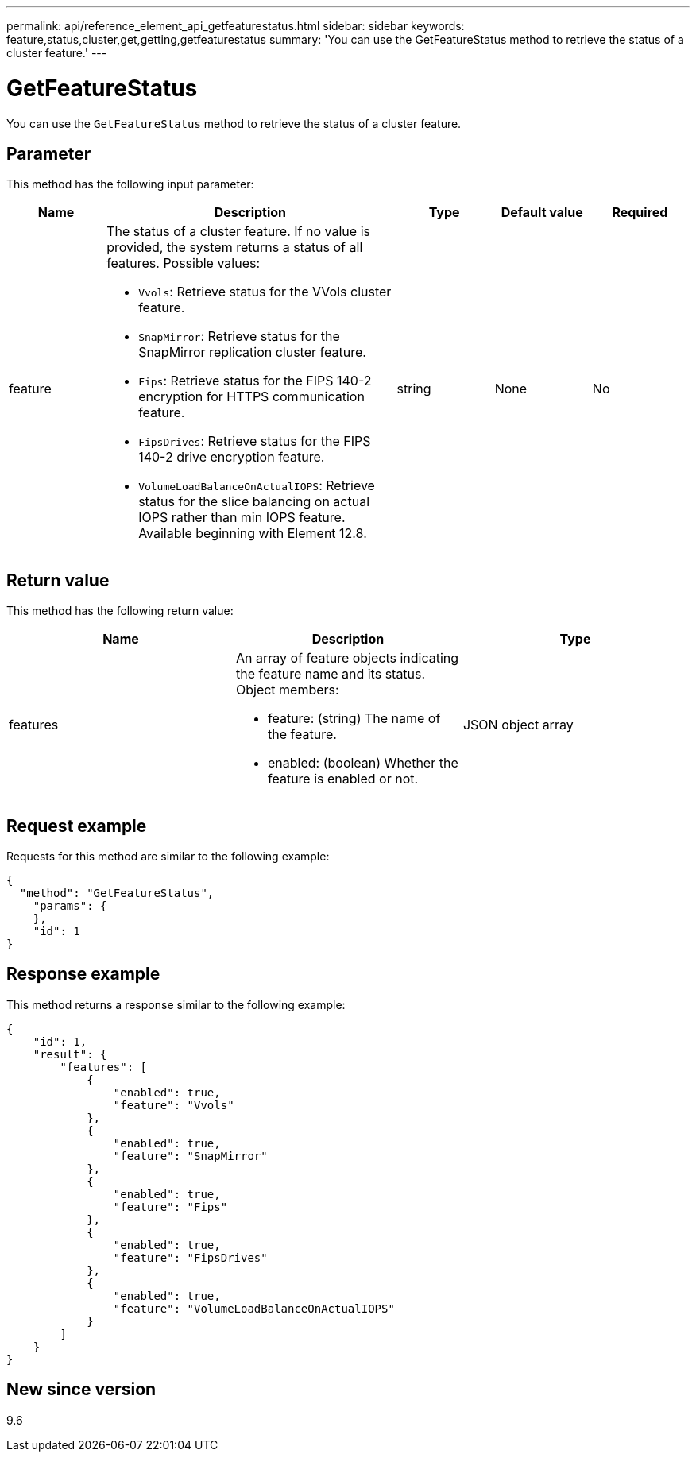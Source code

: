 ---
permalink: api/reference_element_api_getfeaturestatus.html
sidebar: sidebar
keywords: feature,status,cluster,get,getting,getfeaturestatus
summary: 'You can use the GetFeatureStatus method to retrieve the status of a cluster feature.'
---

= GetFeatureStatus
:icons: font
:imagesdir: ../media/

[.lead]
You can use the `GetFeatureStatus` method to retrieve the status of a cluster feature.

== Parameter

This method has the following input parameter:

[cols="1a,3a,1a,1a,1a" options="header"]
|===
|Name |Description |Type |Default value |Required
| feature
a|
The status of a cluster feature. If no value is provided, the system returns a status of all features. Possible values:

* `Vvols`: Retrieve status for the VVols cluster feature.
* `SnapMirror`: Retrieve status for the SnapMirror replication cluster feature.
* `Fips`: Retrieve status for the FIPS 140-2 encryption for HTTPS communication feature.
* `FipsDrives`: Retrieve status for the FIPS 140-2 drive encryption feature.
* `VolumeLoadBalanceOnActualIOPS`: Retrieve status for the slice balancing on actual IOPS rather than min IOPS feature. Available beginning with Element 12.8.

| string
| None
| No
|===

== Return value

This method has the following return value:

[options="header"]
|===
|Name |Description |Type
a|
features
a|
An array of feature objects indicating the feature name and its status. Object members:

* feature: (string) The name of the feature.
* enabled: (boolean) Whether the feature is enabled or not.

a|
JSON object array
|===

== Request example

Requests for this method are similar to the following example:

----
{
  "method": "GetFeatureStatus",
    "params": {
    },
    "id": 1
}
----

== Response example

This method returns a response similar to the following example:

----
{
    "id": 1,
    "result": {
        "features": [
            {
                "enabled": true,
                "feature": "Vvols"
            },
            {
                "enabled": true,
                "feature": "SnapMirror"
            },
            {
                "enabled": true,
                "feature": "Fips"
            },
            {
                "enabled": true,
                "feature": "FipsDrives"
            },
            {
                "enabled": true,
                "feature": "VolumeLoadBalanceOnActualIOPS"
            }
        ]
    }
}
----

== New since version

9.6
